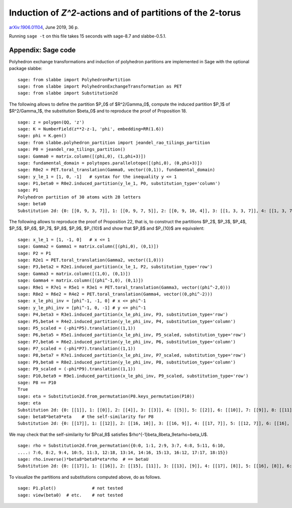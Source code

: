 ===========================================================
Induction of `Z^2`-actions and of partitions of the 2-torus
===========================================================

`arXiv:1906.01104`__, June 2019, 36 p.

__ https://arxiv.org/abs/1906.01104

Running ``sage -t`` on this file takes 15 seconds with sage-8.7 and
slabbe-0.5.1.

Appendix: Sage code
-------------------

Polyhedron exchange transformations and induction of polyhedron partitions are
implemented in Sage with the optional package slabbe::

    sage: from slabbe import PolyhedronPartition
    sage: from slabbe import PolyhedronExchangeTransformation as PET
    sage: from slabbe import Substitution2d

The following allows to define the partition $P_0$ of $\R^2/\Gamma_0$, compute
the induced partition $P_1$ of $\R^2/\Gamma_1$, the substitution $\beta_0$ and
to reproduce the proof of Proposition 18.

.. link

::

    sage: z = polygen(QQ, 'z')
    sage: K = NumberField(z**2-z-1, 'phi', embedding=RR(1.6))
    sage: phi = K.gen()
    sage: from slabbe.polyhedron_partition import jeandel_rao_tilings_partition
    sage: P0 = jeandel_rao_tilings_partition()
    sage: Gamma0 = matrix.column([(phi,0), (1,phi+3)])
    sage: fundamental_domain = polytopes.parallelotope([(phi,0), (0,phi+3)])
    sage: R0e2 = PET.toral_translation(Gamma0, vector((0,1)), fundamental_domain)
    sage: y_le_1 = [1, 0, -1]   # syntax for the inequality y <= 1
    sage: P1,beta0 = R0e2.induced_partition(y_le_1, P0, substitution_type='column')
    sage: P1
    Polyhedron partition of 30 atoms with 28 letters
    sage: beta0
    Substitution 2d: {0: [[0, 9, 3, 7]], 1: [[0, 9, 7, 5]], 2: [[0, 9, 10, 4]], 3: [[1, 3, 3, 7]], 4: [[1, 3, 7, 6]], 5: [[1, 3, 8, 7]], 6: [[1, 7, 2, 5]], 7: [[1, 7, 5, 5]], 8: [[1, 7, 5, 6]], 9: [[1, 8, 7, 5]], 10: [[1, 8, 10, 4]], 11: [[1, 10, 4, 5]], 12: [[1, 10, 4, 6]], 13: [[0, 9, 3, 3, 7]], 14: [[0, 9, 3, 7, 6]], 15: [[0, 9, 3, 8, 7]], 16: [[0, 9, 7, 2, 5]], 17: [[0, 9, 7, 2, 6]], 18: [[0, 9, 7, 5, 5]], 19: [[0, 9, 7, 5, 6]], 20: [[0, 9, 8, 7, 5]], 21: [[0, 9, 8, 10, 4]], 22: [[0, 9, 10, 4, 6]], 23: [[1, 3, 3, 7, 6]], 24: [[1, 3, 8, 7, 6]], 25: [[1, 7, 2, 5, 6]], 26: [[1, 8, 10, 4, 6]], 27: [[1, 10, 4, 5, 6]]}

The following allows to reproduce the proof of Proposition 22, that is, to
construct the partitions $P_2$, $P_3$, $P_4$, $P_5$, $P_6$, $P_7$, $P_8$,
$P_9$, $P_{10}$ and show that $P_8$ and $P_{10}$ are equivalent:

.. link

::

    sage: x_le_1 = [1, -1, 0]   # x <= 1
    sage: Gamma2 = Gamma1 = matrix.column([(phi,0), (0,1)])
    sage: P2 = P1
    sage: R2e1 = PET.toral_translation(Gamma2, vector((1,0)))
    sage: P3,beta2 = R2e1.induced_partition(x_le_1, P2, substitution_type='row')
    sage: Gamma3 = matrix.column([(1,0), (0,1)])
    sage: Gamma4 = matrix.column([(phi^-1,0), (0,1)])
    sage: R9e1 = R7e1 = R5e1 = R3e1 = PET.toral_translation(Gamma3, vector((phi^-2,0)))
    sage: R8e2 = R6e2 = R4e2 = PET.toral_translation(Gamma4, vector((0,phi^-2)))
    sage: x_le_phi_inv = [phi^-1, -1, 0] # x <= phi^-1
    sage: y_le_phi_inv = [phi^-1, 0, -1] # y <= phi^-1
    sage: P4,beta3 = R3e1.induced_partition(x_le_phi_inv, P3, substitution_type='row')
    sage: P5,beta4 = R4e2.induced_partition(y_le_phi_inv, P4, substitution_type='column')
    sage: P5_scaled = (-phi*P5).translation((1,1))
    sage: P6,beta5 = R5e1.induced_partition(x_le_phi_inv, P5_scaled, substitution_type='row')
    sage: P7,beta6 = R6e2.induced_partition(y_le_phi_inv, P6, substitution_type='column')
    sage: P7_scaled = (-phi*P7).translation((1,1))
    sage: P8,beta7 = R7e1.induced_partition(x_le_phi_inv, P7_scaled, substitution_type='row')
    sage: P9,beta8 = R8e2.induced_partition(y_le_phi_inv, P8, substitution_type='column')
    sage: P9_scaled = (-phi*P9).translation((1,1))
    sage: P10,beta9 = R9e1.induced_partition(x_le_phi_inv, P9_scaled, substitution_type='row')
    sage: P8 == P10
    True
    sage: eta = Substitution2d.from_permutation(P8.keys_permutation(P10))
    sage: eta
    Substitution 2d: {0: [[1]], 1: [[0]], 2: [[4]], 3: [[3]], 4: [[5]], 5: [[2]], 6: [[10]], 7: [[9]], 8: [[11]], 9: [[8]], 10: [[7]], 11: [[6]], 12: [[15]], 13: [[18]], 14: [[17]], 15: [[16]], 16: [[13]], 17: [[14]], 18: [[12]]}
    sage: beta8*beta9*eta    # the self-similarity for P8
    Substitution 2d: {0: [[17]], 1: [[12]], 2: [[16, 10]], 3: [[16, 9]], 4: [[17, 7]], 5: [[12, 7]], 6: [[16], [2]], 7: [[14], [4]], 8: [[17], [2]], 9: [[13], [3]], 10: [[13], [2]], 11: [[12], [2]], 12: [[15, 11], [5, 1]], 13: [[18, 10], [4, 1]], 14: [[16, 10], [3, 1]], 15: [[16, 9], [2, 0]], 16: [[14, 6], [4, 1]], 17: [[14, 8], [4, 1]], 18: [[13, 6], [3, 1]]}

We may check that the self-similarity for $\Pcal_8$ satisfies 
$\rho^{-1}\beta_8\beta_9\eta\rho=\beta_\U$.

.. link

::

    sage: rho = Substitution2d.from_permutation({0:0, 1:1, 2:9, 3:7, 4:8, 5:11, 6:10, 
    ....: 7:6, 8:2, 9:4, 10:5, 11:3, 12:18, 13:14, 14:16, 15:13, 16:12, 17:17, 18:15})
    sage: rho.inverse()*beta8*beta9*eta*rho  # == betaU
    Substitution 2d: {0: [[17]], 1: [[16]], 2: [[15], [11]], 3: [[13], [9]], 4: [[17], [8]], 5: [[16], [8]], 6: [[15], [8]], 7: [[14], [8]], 8: [[14, 6]], 9: [[17, 3]], 10: [[16, 3]], 11: [[14, 2]], 12: [[15, 7], [11, 1]], 13: [[14, 6], [11, 1]], 14: [[13, 7], [9, 1]], 15: [[12, 6], [9, 1]], 16: [[18, 5], [10, 1]], 17: [[13, 4], [9, 1]], 18: [[14, 2], [8, 0]]}

To visualize the partitions and substitutions computed above, do as follows.

.. link

::

    sage: P1.plot()              # not tested
    sage: view(beta0)  # etc.    # not tested

